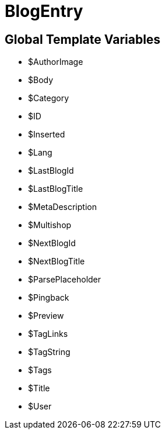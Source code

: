 = BlogEntry
:lang: en
// include::{includedir}/_header.adoc[]
:keywords: BlogEntry
:position: 0

//  auto generated content Wed, 05 Jul 2017 23:29:06 +0200
== Global Template Variables

* $AuthorImage
* $Body
* $Category
* $ID
* $Inserted
* $Lang
* $LastBlogId
* $LastBlogTitle
* $MetaDescription
* $Multishop
* $NextBlogId
* $NextBlogTitle
* $ParsePlaceholder
* $Pingback
* $Preview
* $TagLinks
* $TagString
* $Tags
* $Title
* $User
